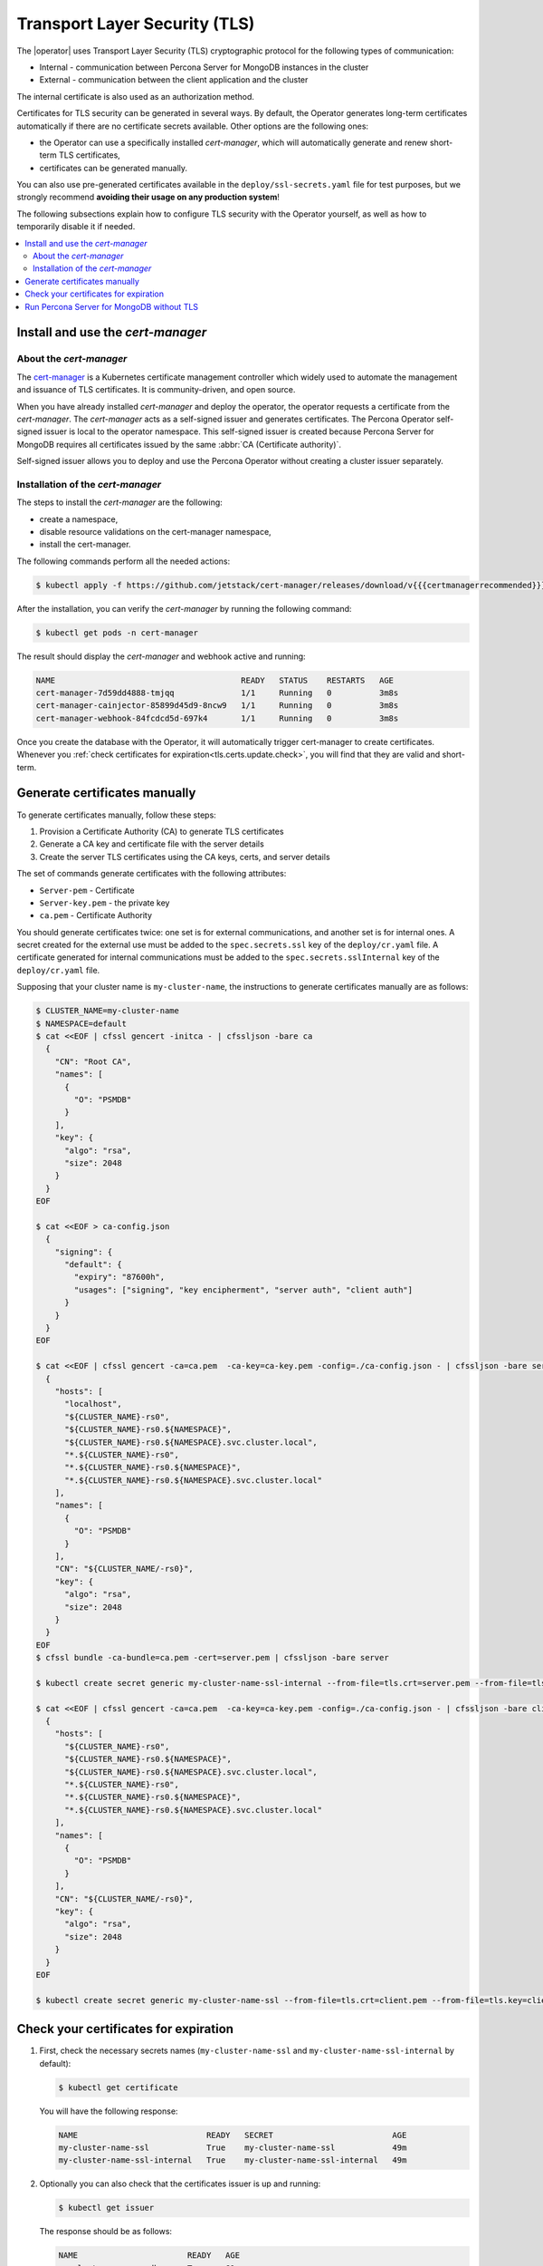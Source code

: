 .. _tls:

================================================================================
Transport Layer Security (TLS)
================================================================================

The |operator| uses Transport Layer Security (TLS) cryptographic protocol for the following types of communication:

* Internal - communication between Percona Server for MongoDB instances in the cluster
* External - communication between the client application and the cluster

The internal certificate is also used as an authorization method.

Certificates for TLS security can be generated in several ways. By default, the
Operator generates long-term certificates automatically if there are no
certificate secrets available. Other options are the following ones:

* the Operator can use a specifically installed *cert-manager*, which will
  automatically generate and renew short-term TLS certificates,
* certificates can be generated manually.

You can also use pre-generated certificates available in the
``deploy/ssl-secrets.yaml`` file for test purposes, but we strongly recommend
**avoiding their usage on any production system**!

The following subsections explain how to configure TLS security with the
Operator yourself, as well as how to temporarily disable it if needed.

.. contents:: :local:

.. _tls.certs.certmanager:

Install and use the *cert-manager*
====================================

About the *cert-manager*
------------------------

The `cert-manager <https://cert-manager.io/docs/>`_ is a Kubernetes certificate
management controller which widely used to automate the management and issuance
of TLS certificates. It is community-driven, and open source. 

When you have already installed *cert-manager* and deploy the operator, the
operator requests a certificate from the *cert-manager*. The *cert-manager* acts
as a self-signed issuer and generates certificates. The Percona Operator
self-signed issuer is local to the operator namespace. This self-signed issuer
is created because Percona Server for MongoDB requires all certificates issued
by the same :abbr:`CA (Certificate authority)`.

Self-signed issuer allows you to deploy and use the Percona
Operator without creating a cluster issuer separately.

Installation of the *cert-manager*
----------------------------------

The steps to install the *cert-manager* are the following:

* create a namespace,
* disable resource validations on the cert-manager namespace,
* install the cert-manager.

The following commands perform all the needed actions:

.. code:: bash

   $ kubectl apply -f https://github.com/jetstack/cert-manager/releases/download/v{{{certmanagerrecommended}}}/cert-manager.yaml --validate=false

After the installation, you can verify the *cert-manager* by running the
following command:

.. code:: bash

   $ kubectl get pods -n cert-manager

The result should display the *cert-manager* and webhook active and running:

.. code:: text

   NAME                                       READY   STATUS    RESTARTS   AGE
   cert-manager-7d59dd4888-tmjqq              1/1     Running   0          3m8s
   cert-manager-cainjector-85899d45d9-8ncw9   1/1     Running   0          3m8s
   cert-manager-webhook-84fcdcd5d-697k4       1/1     Running   0          3m8s

Once you create the database with the Operator, it will automatically trigger 
cert-manager to create certificates. Whenever you :ref:`check certificates for expiration<tls.certs.update.check>`,
you will find that they are valid and short-term.

.. _tls.certs.manual:

Generate certificates manually
==============================

To generate certificates manually, follow these steps:

1. Provision a Certificate Authority (CA) to generate TLS certificates
2. Generate a CA key and certificate file with the server details
3. Create the server TLS certificates using the CA keys, certs, and server details

The set of commands generate certificates with the following attributes:

*  ``Server-pem`` - Certificate
*  ``Server-key.pem`` - the private key
*  ``ca.pem`` - Certificate Authority

You should generate certificates twice: one set is for external communications,
and another set is for internal ones. A secret created for the external use must
be added to the ``spec.secrets.ssl`` key of the ``deploy/cr.yaml`` file. A
certificate generated for internal communications must be added to the
``spec.secrets.sslInternal`` key of the ``deploy/cr.yaml`` file.

Supposing that your cluster name is ``my-cluster-name``, the instructions to
generate certificates manually are as follows:

.. code:: bash

	$ CLUSTER_NAME=my-cluster-name
	$ NAMESPACE=default
	$ cat <<EOF | cfssl gencert -initca - | cfssljson -bare ca
	  {
	    "CN": "Root CA",
	    "names": [
	      {
	        "O": "PSMDB"
	      }
	    ],
	    "key": {
	      "algo": "rsa",
	      "size": 2048
	    }
	  }
	EOF

	$ cat <<EOF > ca-config.json
	  {
	    "signing": {
	      "default": {
		"expiry": "87600h",
		"usages": ["signing", "key encipherment", "server auth", "client auth"]
	      }
	    }
	  }
	EOF

	$ cat <<EOF | cfssl gencert -ca=ca.pem  -ca-key=ca-key.pem -config=./ca-config.json - | cfssljson -bare server
	  {
	    "hosts": [
	      "localhost",
	      "${CLUSTER_NAME}-rs0",
	      "${CLUSTER_NAME}-rs0.${NAMESPACE}",
	      "${CLUSTER_NAME}-rs0.${NAMESPACE}.svc.cluster.local",
	      "*.${CLUSTER_NAME}-rs0",
	      "*.${CLUSTER_NAME}-rs0.${NAMESPACE}",
	      "*.${CLUSTER_NAME}-rs0.${NAMESPACE}.svc.cluster.local"
	    ],
	    "names": [
	      {
	        "O": "PSMDB"
	      }
	    ],
	    "CN": "${CLUSTER_NAME/-rs0}",
	    "key": {
	      "algo": "rsa",
	      "size": 2048
	    }
	  }
	EOF
	$ cfssl bundle -ca-bundle=ca.pem -cert=server.pem | cfssljson -bare server

	$ kubectl create secret generic my-cluster-name-ssl-internal --from-file=tls.crt=server.pem --from-file=tls.key=server-key.pem --from-file=ca.crt=ca.pem --type=kubernetes.io/tls

	$ cat <<EOF | cfssl gencert -ca=ca.pem  -ca-key=ca-key.pem -config=./ca-config.json - | cfssljson -bare client
	  {
	    "hosts": [
	      "${CLUSTER_NAME}-rs0",
	      "${CLUSTER_NAME}-rs0.${NAMESPACE}",
	      "${CLUSTER_NAME}-rs0.${NAMESPACE}.svc.cluster.local",
	      "*.${CLUSTER_NAME}-rs0",
	      "*.${CLUSTER_NAME}-rs0.${NAMESPACE}",
	      "*.${CLUSTER_NAME}-rs0.${NAMESPACE}.svc.cluster.local"
	    ],
	    "names": [
	      {
	        "O": "PSMDB"
	      }
	    ],
	    "CN": "${CLUSTER_NAME/-rs0}",
	    "key": {
	      "algo": "rsa",
	      "size": 2048
	    }
	  }
	EOF

	$ kubectl create secret generic my-cluster-name-ssl --from-file=tls.crt=client.pem --from-file=tls.key=client-key.pem --from-file=ca.crt=ca.pem --type=kubernetes.io/tls

.. _tls.certs.update.check:

Check your certificates for expiration
================================================================================

#. First, check the necessary secrets names (``my-cluster-name-ssl`` and 
   ``my-cluster-name-ssl-internal`` by default):

   .. code:: bash

      $ kubectl get certificate

   You will have the following response:

   .. code:: text

      NAME                           READY   SECRET                         AGE
      my-cluster-name-ssl            True    my-cluster-name-ssl            49m
      my-cluster-name-ssl-internal   True    my-cluster-name-ssl-internal   49m

#. Optionally you can also check that the certificates issuer is up and running:

   .. code:: bash

      $ kubectl get issuer

   The response should be as follows:

   .. code:: text

      NAME                       READY   AGE
      my-cluster-name-psmdb-ca   True    61s

#. Now use the following command to find out the certificates validity dates,
   substituting Secrets names if necessary:

   .. code:: bash

      $ {
        kubectl get secret/my-cluster-name-ssl-internal -o jsonpath='{.data.tls\.crt}' | base64 --decode | openssl x509 -noout -dates
        kubectl get secret/my-cluster-name-ssl -o jsonpath='{.data.ca\.crt}' | base64 --decode | openssl x509 -noout -dates
        }

   The resulting output will be self-explanatory:

   .. code:: text

      notBefore=Apr 25 12:09:38 2022 GMT notAfter=Jul 24 12:09:38 2022 GMT
      notBefore=Apr 25 12:09:38 2022 GMT notAfter=Jul 24 12:09:38 2022 GMT

.. _tls.no.tls:

Run Percona Server for MongoDB without TLS
==========================================

Omitting TLS is also possible, but we recommend that you run your cluster with
the TLS protocol enabled.

To disable TLS protocol (e.g. for demonstration purposes) set the
``spec.allowUnsafeConfigurations`` key to ``true`` in the ``deploy/cr.yaml``
file and and make sure that there are no certificate secrets available.
